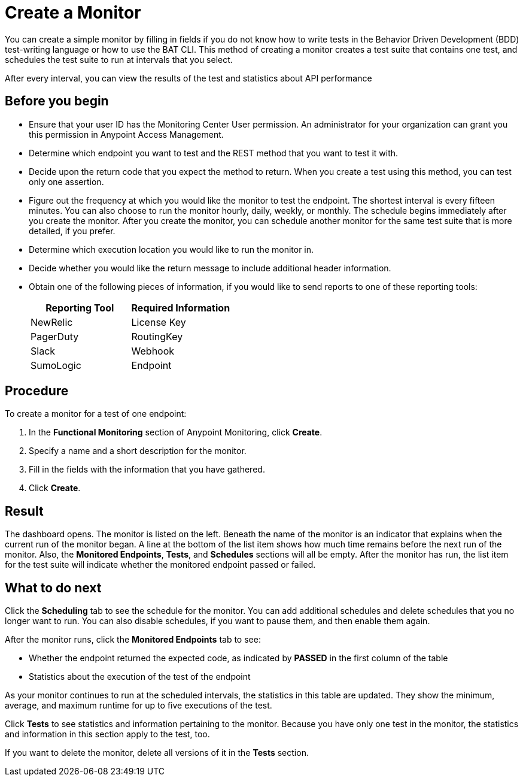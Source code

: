 = Create a Monitor

You can create a simple monitor by filling in fields if you do not know how to write tests in the Behavior Driven Development (BDD) test-writing language or how to use the BAT CLI. This method of creating a monitor creates a test suite that contains one test, and schedules the test suite to run at intervals that you select.

After every interval, you can view the results of the test and statistics about API performance


== Before you begin

* Ensure that your user ID has the Monitoring Center User permission. An administrator for your organization can grant you this permission in Anypoint Access Management.
* Determine which endpoint you want to test and the REST method that you want to test it with.
* Decide upon the return code that you expect the method to return. When you create a test using this method, you can test only one assertion.
* Figure out the frequency at which you would like the monitor to test the endpoint. The shortest interval is every fifteen minutes. You can also choose to run the monitor hourly, daily, weekly, or monthly. The schedule begins immediately after you create the monitor. After you create the monitor, you can schedule another monitor for the same test suite that is more detailed, if you prefer.
* Determine which execution location you would like to run the monitor in.
* Decide whether you would like the return message to include additional header information.
* Obtain one of the following pieces of information, if you would like to send reports to one of these reporting tools:
+
|===
|Reporting Tool |Required Information

|NewRelic
|License Key

|PagerDuty
|RoutingKey

|Slack
|Webhook

|SumoLogic
|Endpoint
|===


== Procedure
To create a monitor for a test of one endpoint:

. In the *Functional Monitoring* section of Anypoint Monitoring, click *Create*.
. Specify a name and a short description for the monitor.
. Fill in the fields with the information that you have gathered.
. Click *Create*.

== Result

The dashboard opens. The monitor is listed on the left. Beneath the name of the monitor is an indicator that explains when the current run of the monitor began. A line at the bottom of the list item shows how much time remains before the next run of the monitor. Also, the *Monitored Endpoints*, *Tests*, and *Schedules* sections will all be empty. After the monitor has run, the list item for the test suite will indicate whether the monitored endpoint passed or failed.

== What to do next

Click the *Scheduling* tab to see the schedule for the monitor. You can add additional schedules and delete schedules that you no longer want to run. You can also disable schedules, if you want to pause them, and then enable them again.

After the monitor runs, click the *Monitored Endpoints* tab to see:

* Whether the endpoint returned the expected code, as indicated by *PASSED* in the first column of the table
* Statistics about the execution of the test of the endpoint

As your monitor continues to run at the scheduled intervals, the statistics in this table are updated. They show the minimum, average, and maximum runtime for up to five executions of the test.

Click *Tests* to see statistics and information pertaining to the monitor. Because you have only one test in the monitor, the statistics and information in this section apply to the test, too.

If you want to delete the monitor, delete all versions of it in the *Tests* section.
